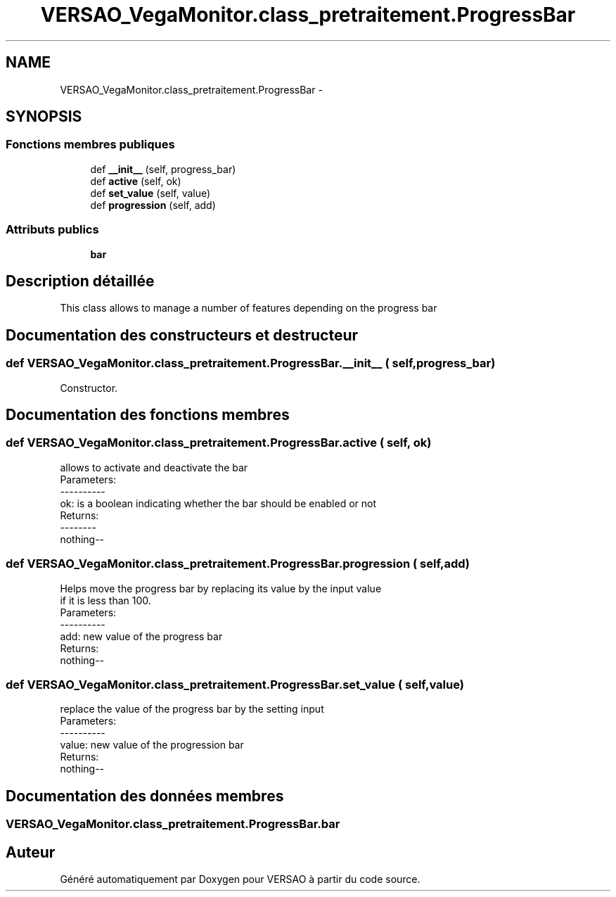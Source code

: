 .TH "VERSAO_VegaMonitor.class_pretraitement.ProgressBar" 3 "Jeudi 4 Août 2016" "VERSAO" \" -*- nroff -*-
.ad l
.nh
.SH NAME
VERSAO_VegaMonitor.class_pretraitement.ProgressBar \- 
.SH SYNOPSIS
.br
.PP
.SS "Fonctions membres publiques"

.in +1c
.ti -1c
.RI "def \fB__init__\fP (self, progress_bar)"
.br
.ti -1c
.RI "def \fBactive\fP (self, ok)"
.br
.ti -1c
.RI "def \fBset_value\fP (self, value)"
.br
.ti -1c
.RI "def \fBprogression\fP (self, add)"
.br
.in -1c
.SS "Attributs publics"

.in +1c
.ti -1c
.RI "\fBbar\fP"
.br
.in -1c
.SH "Description détaillée"
.PP 

.PP
.nf
This class allows to manage a number of features depending on the progress bar    

.fi
.PP
 
.SH "Documentation des constructeurs et destructeur"
.PP 
.SS "def VERSAO_VegaMonitor\&.class_pretraitement\&.ProgressBar\&.__init__ ( self,  progress_bar)"

.PP
.nf
Constructor.

.fi
.PP
 
.SH "Documentation des fonctions membres"
.PP 
.SS "def VERSAO_VegaMonitor\&.class_pretraitement\&.ProgressBar\&.active ( self,  ok)"

.PP
.nf
allows to activate and deactivate the bar
Parameters:
----------
 ok: is a boolean indicating whether the bar should be enabled or not
Returns:
--------
 nothing--

.fi
.PP
 
.SS "def VERSAO_VegaMonitor\&.class_pretraitement\&.ProgressBar\&.progression ( self,  add)"

.PP
.nf
 Helps move the progress bar by replacing its value by the input value 
 if it is less than 100.
 Parameters:
 ----------
  add: new value of the progress bar
 Returns:
  nothing--
.fi
.PP
 
.SS "def VERSAO_VegaMonitor\&.class_pretraitement\&.ProgressBar\&.set_value ( self,  value)"

.PP
.nf
replace the value of the progress bar by the setting input  
Parameters:
----------
 value: new value of the progression bar
Returns:
 nothing--

.fi
.PP
 
.SH "Documentation des données membres"
.PP 
.SS "VERSAO_VegaMonitor\&.class_pretraitement\&.ProgressBar\&.bar"


.SH "Auteur"
.PP 
Généré automatiquement par Doxygen pour VERSAO à partir du code source\&.
